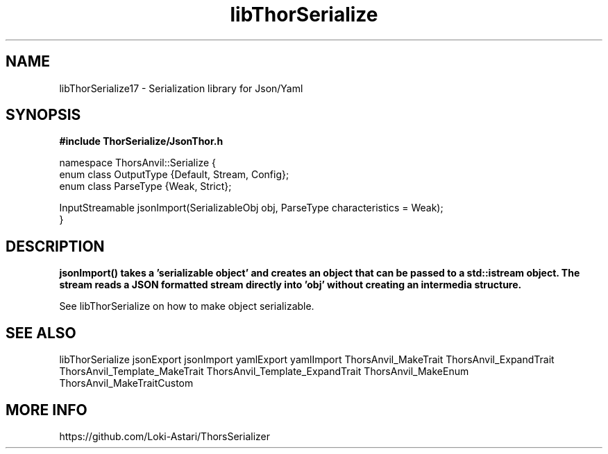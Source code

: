 .TH libThorSerialize 3
.SH NAME
libThorSerialize17 \- Serialization library for Json/Yaml
.SH SYNOPSIS
.B #include "ThorSerialize/JsonThor.h"

 namespace ThorsAnvil::Serialize {  
        enum class OutputType {Default, Stream, Config};
        enum class ParseType  {Weak, Strict};

        InputStreamable jsonImport(SerializableObj obj, ParseType  characteristics = Weak);
 }
.SH DESCRIPTION
.B jsonImport() takes a 'serializable object' and creates an object that can be passed to a std::istream object. The stream reads a JSON formatted stream directly into 'obj' without creating an intermedia structure.

See libThorSerialize on how to make object serializable.

.SH SEE ALSO
libThorSerialize jsonExport jsonImport yamlExport yamlImport ThorsAnvil_MakeTrait ThorsAnvil_ExpandTrait ThorsAnvil_Template_MakeTrait ThorsAnvil_Template_ExpandTrait ThorsAnvil_MakeEnum ThorsAnvil_MakeTraitCustom

.SH MORE INFO
https://github.com/Loki-Astari/ThorsSerializer

